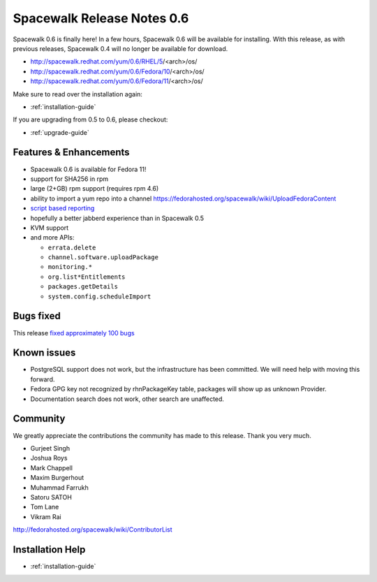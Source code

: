 Spacewalk Release Notes 0.6
===========================

Spacewalk 0.6 is finally here! In a few hours, Spacewalk 0.6 will be available for installing. With this release, as with previous releases, Spacewalk 0.4 will no longer be available for download.

* http://spacewalk.redhat.com/yum/0.6/RHEL/5/<arch>/os/
* http://spacewalk.redhat.com/yum/0.6/Fedora/10/<arch>/os/
* http://spacewalk.redhat.com/yum/0.6/Fedora/11/<arch>/os/

Make sure to read over the installation again:

* :ref:`installation-guide`

If you are upgrading from 0.5 to 0.6, please checkout:

* :ref:`upgrade-guide`

Features & Enhancements
-----------------------

* Spacewalk 0.6 is available for Fedora 11!
* support for SHA256 in rpm
* large (2+GB) rpm support (requires rpm 4.6)
* ability to import a yum repo into a channel https://fedorahosted.org/spacewalk/wiki/UploadFedoraContent
* `script based reporting <http://bit.ly/NyCrj>`_
* hopefully a better jabberd experience than in Spacewalk 0.5
* KVM support
* and more APIs:

  * ``errata.delete``
  * ``channel.software.uploadPackage``
  * ``monitoring.*``
  * ``org.list*Entitlements``
  * ``packages.getDetails``
  * ``system.config.scheduleImport``

Bugs fixed
----------

This release `fixed approximately 100 bugs <http://bit.ly/14ahTW>`_

Known issues
------------

* PostgreSQL support does not work, but the infrastructure has been committed. We will need help with moving this forward.
* Fedora GPG key not recognized by rhnPackageKey table, packages will show up as unknown Provider.
* Documentation search does not work, other search are unaffected.

Community
---------

We greatly appreciate the contributions the community has made to this release. Thank you very much.

* Gurjeet Singh
* Joshua Roys
* Mark Chappell
* Maxim Burgerhout
* Muhammad Farrukh
* Satoru SATOH
* Tom Lane
* Vikram Rai

http://fedorahosted.org/spacewalk/wiki/ContributorList

Installation Help
-----------------

* :ref:`installation-guide`
